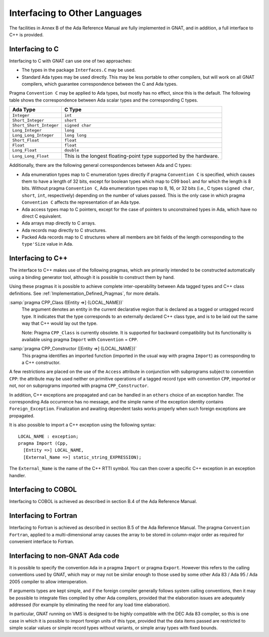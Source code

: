 .. _Interfacing_to_Other_Languages:

******************************
Interfacing to Other Languages
******************************

The facilities in Annex B of the Ada Reference Manual are fully
implemented in GNAT, and in addition, a full interface to C++ is
provided.

.. _Interfacing_to_C:

Interfacing to C
================

Interfacing to C with GNAT can use one of two approaches:

*
  The types in the package ``Interfaces.C`` may be used.
*
  Standard Ada types may be used directly.  This may be less portable to
  other compilers, but will work on all GNAT compilers, which guarantee
  correspondence between the C and Ada types.

Pragma ``Convention C`` may be applied to Ada types, but mostly has no
effect, since this is the default.  The following table shows the
correspondence between Ada scalar types and the corresponding C types.


======================== ==================================================================
Ada Type                 C Type
======================== ==================================================================
``Integer``              ``int``
``Short_Integer``        ``short``
``Short_Short_Integer``  ``signed char``
``Long_Integer``         ``long``
``Long_Long_Integer``    ``long long``
``Short_Float``          ``float``
``Float``                ``float``
``Long_Float``           ``double``
``Long_Long_Float``      This is the longest floating-point type supported by the hardware.
======================== ==================================================================

Additionally, there are the following general correspondences between Ada
and C types:

*
  Ada enumeration types map to C enumeration types directly if pragma
  ``Convention C`` is specified, which causes them to have a length of
  32 bits, except for boolean types which map to C99 ``bool`` and for
  which the length is 8 bits.
  Without pragma ``Convention C``, Ada enumeration types map to
  8, 16, or 32 bits (i.e., C types ``signed char``, ``short``,
  ``int``, respectively) depending on the number of values passed.
  This is the only case in which pragma ``Convention C`` affects the
  representation of an Ada type.

*
  Ada access types map to C pointers, except for the case of pointers to
  unconstrained types in Ada, which have no direct C equivalent.

*
  Ada arrays map directly to C arrays.

*
  Ada records map directly to C structures.

*
  Packed Ada records map to C structures where all members are bit fields
  of the length corresponding to the ``type'Size`` value in Ada.

.. _Interfacing_to_C++:

Interfacing to C++
==================

The interface to C++ makes use of the following pragmas, which are
primarily intended to be constructed automatically using a binding generator
tool, although it is possible to construct them by hand.

Using these pragmas it is possible to achieve complete
inter-operability between Ada tagged types and C++ class definitions.
See :ref:`Implementation_Defined_Pragmas`, for more details.

:samp:`pragma CPP_Class ([Entity =>] {LOCAL_NAME})`
  The argument denotes an entity in the current declarative region that is
  declared as a tagged or untagged record type. It indicates that the type
  corresponds to an externally declared C++ class type, and is to be laid
  out the same way that C++ would lay out the type.

  Note: Pragma ``CPP_Class`` is currently obsolete. It is supported
  for backward compatibility but its functionality is available
  using pragma ``Import`` with ``Convention`` = ``CPP``.


:samp:`pragma CPP_Constructor ([Entity =>] {LOCAL_NAME})`
  This pragma identifies an imported function (imported in the usual way
  with pragma ``Import``) as corresponding to a C++ constructor.

A few restrictions are placed on the use of the ``Access`` attribute
in conjunction with subprograms subject to convention ``CPP``: the
attribute may be used neither on primitive operations of a tagged
record type with convention ``CPP``, imported or not, nor on
subprograms imported with pragma ``CPP_Constructor``.

In addition, C++ exceptions are propagated and can be handled in an
``others`` choice of an exception handler. The corresponding Ada
occurrence has no message, and the simple name of the exception identity
contains ``Foreign_Exception``. Finalization and awaiting dependent
tasks works properly when such foreign exceptions are propagated.

It is also possible to import a C++ exception using the following syntax:


::

  LOCAL_NAME : exception;
  pragma Import (Cpp,
    [Entity =>] LOCAL_NAME,
    [External_Name =>] static_string_EXPRESSION);


The ``External_Name`` is the name of the C++ RTTI symbol. You can then
cover a specific C++ exception in an exception handler.

.. _Interfacing_to_COBOL:

Interfacing to COBOL
====================

Interfacing to COBOL is achieved as described in section B.4 of
the Ada Reference Manual.

.. _Interfacing_to_Fortran:

Interfacing to Fortran
======================

Interfacing to Fortran is achieved as described in section B.5 of the
Ada Reference Manual.  The pragma ``Convention Fortran``, applied to a
multi-dimensional array causes the array to be stored in column-major
order as required for convenient interface to Fortran.

.. _Interfacing_to_non-GNAT_Ada_code:

Interfacing to non-GNAT Ada code
================================

It is possible to specify the convention ``Ada`` in a pragma
``Import`` or pragma ``Export``.  However this refers to
the calling conventions used by GNAT, which may or may not be
similar enough to those used by some other Ada 83 / Ada 95 / Ada 2005
compiler to allow interoperation.

If arguments types are kept simple, and if the foreign compiler generally
follows system calling conventions, then it may be possible to integrate
files compiled by other Ada compilers, provided that the elaboration
issues are adequately addressed (for example by eliminating the
need for any load time elaboration).

In particular, GNAT running on VMS is designed to
be highly compatible with the DEC Ada 83 compiler, so this is one
case in which it is possible to import foreign units of this type,
provided that the data items passed are restricted to simple scalar
values or simple record types without variants, or simple array
types with fixed bounds.
